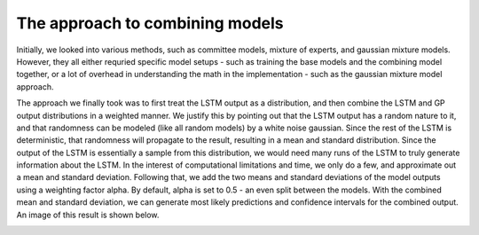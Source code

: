 ================================
The approach to combining models
================================

Initially, we looked into various methods, such as committee models, mixture of experts, and gaussian mixture models. However, they all either requried specific model setups - such as training the base models and the combining model together, or a lot of overhead in understanding the math in the implementation - such as the gaussian mixture model approach.

The approach we finally took was to first treat the LSTM output as a distribution, and then combine the LSTM and GP output distributions in a weighted manner. We justify this by pointing out that the LSTM output has a random nature to it, and that randomness can be modeled (like all random models) by a white noise gaussian. Since the rest of the LSTM is deterministic, that randomness will propagate to the result, resulting in a mean and standard distribution. Since the output of the LSTM is essentially a sample from this distribution, we would need many runs of the LSTM to truly generate information about the LSTM. In the interest of computational limitations and time, we only do a few, and approximate out a mean and standard deviation. Following that, we add the two means and standard deviations of the model outputs using a weighting factor alpha. By default, alpha is set to 0.5 - an even split between the models. With the combined mean and standard deviation, we can generate most likely predictions and confidence intervals for the combined output. An image of this result is shown below.

.. image:: ../../imgs/wcex.png
